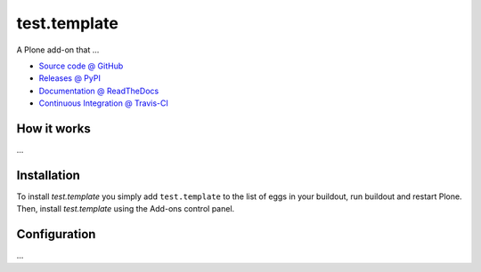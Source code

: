 ====================
test.template
====================

.. image:: https://travis-ci.org/tlyng/test.template.png?branch=master
    :target: http://travis-ci.org/tlyng/test.template

.. image:: https://coveralls.io/repos/tlyng/test.template/badge.png?branch=master
    :target: https://coveralls.io/r/tlyng/test.template

A Plone add-on that ...

* `Source code @ GitHub <https://github.com/tlyng/test.template>`_
* `Releases @ PyPI <http://pypi.python.org/pypi/test.template>`_
* `Documentation @ ReadTheDocs <http://testtemplate.readthedocs.org>`_
* `Continuous Integration @ Travis-CI <http://travis-ci.org/tlyng/test.template>`_

How it works
============

...


Installation
============

To install `test.template` you simply add ``test.template``
to the list of eggs in your buildout, run buildout and restart Plone.
Then, install `test.template` using the Add-ons control panel.


Configuration
=============

...

